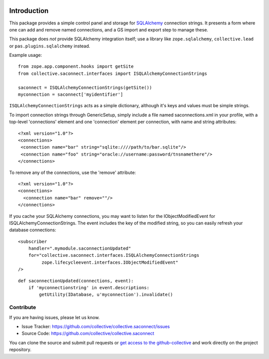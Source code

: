 .. image:: https://travis-ci.org/collective/collective.saconnect.svg?branch=master
    :target: https://travis-ci.org/collective/collective.saconnect

.. image:: https://coveralls.io/repos/collective/collective.saconnect/badge.svg?branch=master&service=github
    :target: https://coveralls.io/github/collective/collective.saconnect?branch=master


.. This README is meant for consumption by humans and pypi. Pypi can render rst files so please do not use Sphinx features.
   If you want to learn more about writing documentation, please check out: http://docs.plone.org/about/documentation_styleguide_addons.html
   This text does not appear on pypi or github. It is a comment.

Introduction
============

This package provides a simple control panel and storage for `SQLAlchemy <http://www.sqlalchemy.org/>`_ connection strings.
It presents a form where one can add and remove named connections, and a GS import and export step to manage these.

This package does *not* provide SQLAlchemy integration itself;
use a library like ``zope.sqlalchemy``, ``collective.lead`` or ``pas.plugins.sqlalchemy`` instead.

Example usage:

::

    from zope.app.component.hooks import getSite
    from collective.saconnect.interfaces import ISQLAlchemyConnectionStrings

    saconnect = ISQLAlchemyConnectionStrings(getSite())
    myconnection = saconnect['myidentifier']

``ISQLAlchemyConnectionStrings`` acts as a simple dictionary, although it's keys and values must be simple strings.

To import connection strings through GenericSetup, simply include a file named saconnections.xml in your profile, with a top-level 'connections'  element and one 'connection' element per connection, with name and string attributes::

    <?xml version="1.0"?>
    <connections>
     <connection name="bar" string="sqlite:////path/to/bar.sqlite"/>
     <connection name="foo" string="oracle://username:password/tnsnamethere"/>
    </connections>

To remove any of the connections, use the 'remove' attribute::

    <?xml version="1.0"?>
    <connections>
      <connection name="bar" remove=""/>
    </connections>

If you cache your SQLAlchemy connections, you may want to listen for the IObjectModifiedEvent for ISQLAlchemyConnectionStrings.
The event includes the key of the modified string, so you can easily refresh your database connections::

    <subscriber
        handler=".mymodule.saconnectionUpdated"
        for="collective.saconnect.interfaces.ISQLAlchemyConnectionStrings
             zope.lifecycleevent.interfaces.IObjectModifiedEvent"
    />

::

    def saconnectionUpdated(connections, event):
        if 'myconnectionstring' in event.descriptions:
            getUtility(IDatabase, u'myconnection').invalidate()

Contribute
----------

If you are having issues, please let us know.

- Issue Tracker: https://github.com/collective/collective.saconnect/issues
- Source Code: https://github.com/collective/collective.saconnect

You can clone the source and submit pull requests or `get access to the github-collective <http://collective.github.com/>`_ and work directly on the project repository.
